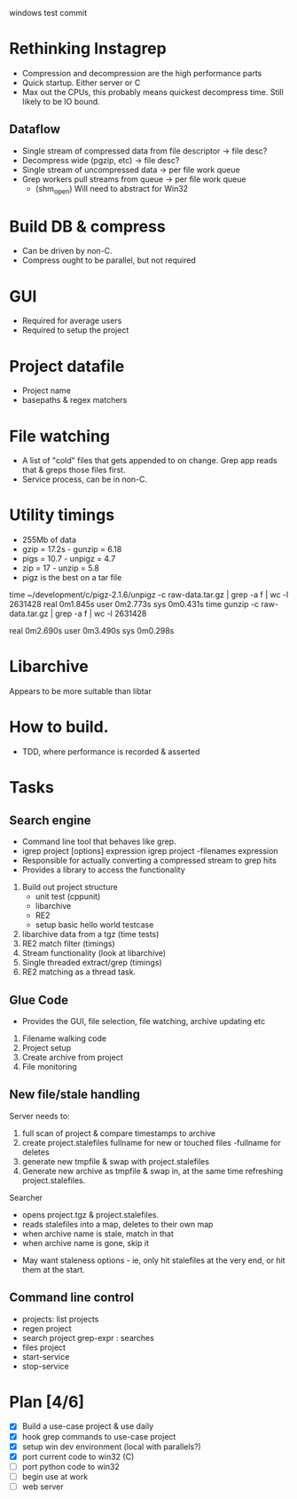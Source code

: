 

windows test commit
 
* Rethinking Instagrep
 - Compression and decompression are the high performance parts
 - Quick startup.  Either server or C
 - Max out the CPUs, this probably means quickest decompress time.  Still likely to be IO bound.
** Dataflow
 - Single stream of compressed data from file descriptor -> file desc?
 - Decompress wide (pgzip, etc) -> file desc?
 - Single stream of uncompressed data -> per file work queue
 - Grep workers pull streams from queue  -> per file work queue
   - (shm_open)  Will need to abstract for Win32
     
* Build DB & compress
  - Can be driven by non-C.
  - Compress ought to be parallel, but not required
    
* GUI
 - Required for average users
 - Required to setup the project
   
* Project datafile
 - Project name
 - basepaths & regex matchers
     
* File watching
 - A list of "cold" files that gets appended to on change.  Grep app reads that & greps those files first.
 - Service process, can be in non-C.

* Utility timings
- 255Mb of data
- gzip = 17.2s - gunzip  = 6.18
- pigs = 10.7  - unpigz = 4.7
- zip = 17     - unzip = 5.8
- pigz is the best on a tar file  
time ~/development/c/pigz-2.1.6/unpigz -c raw-data.tar.gz | grep -a f | wc -l
 2631428
real	0m1.845s
user	0m2.773s
sys	0m0.431s
time gunzip -c raw-data.tar.gz | grep -a f | wc -l
 2631428

real	0m2.690s
user	0m3.490s
sys	0m0.298s
  
* Libarchive
Appears to be more suitable than libtar

* How to build.
- TDD, where performance is recorded & asserted

* Tasks
** Search engine
- Command line tool that behaves like grep.
- igrep project [options] expression
  igrep project -filenames expression
- Responsible for actually converting a compressed stream to grep hits
- Provides a library to access the functionality
1. Build out project structure
   - unit test (cppunit)
   - libarchive
   - RE2
   - setup basic hello world testcase
2. libarchive data from a tgz (time tests)
3. RE2 match filter (timings)
4. Stream functionality (look at libarchive)
5. Single threaded extract/grep (timings)
6. RE2 matching as a thread task.

  
** Glue Code
- Provides the GUI, file selection, file watching, archive updating etc
1. Filename walking code
2. Project setup
3. Create archive from project
4. File monitoring
   
** New file/stale handling
Server needs to:
 1) full scan of project & compare timestamps to archive
 2) create project.stalefiles
    fullname for new or touched files
    -fullname for deletes
 3) generate new tmpfile & swap with project.stalefiles
 4) Generate new archive as tmpfile & swap in, at the same time refreshing project.stalefiles.

Searcher
 - opens project.tgz & project.stalefiles.
 - reads stalefiles into a map, deletes to their own map
 - when archive name is stale, match in that
 - when archive name is gone, skip it
   
- May want staleness options - ie, only hit stalefiles at the very end, or hit them at the start.
   
** Command line control
- projects: list projects
- regen project
- search project grep-expr : searches
- files project
- start-service
- stop-service
  
* Plan [4/6]
  - [X] Build a use-case project & use daily
  - [X] hook grep commands to use-case project
  - [X] setup win dev environment (local with parallels?)
  - [X] port current code to win32 (C)
  - [ ] port python code to win32
  - [ ] begin use at work	
  - [ ] web server	
